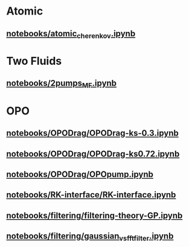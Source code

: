 * Atomic
** [[file:///home/berceanu/notebooks/atomic_cherenkov.ipynb][notebooks/atomic_cherenkov.ipynb]]
* Two Fluids
** [[file:///home/berceanu/notebooks/2pumps_MF.ipynb][notebooks/2pumps_MF.ipynb]]
* OPO
** [[file:///home/berceanu/notebooks/OPODrag/OPODrag-ks-0.3.ipynb][notebooks/OPODrag/OPODrag-ks-0.3.ipynb]]
** [[file:///home/berceanu/notebooks/OPODrag/OPODrag-ks0.72.ipynb][notebooks/OPODrag/OPODrag-ks0.72.ipynb]]
** [[file:///home/berceanu/notebooks/OPODrag/OPOpump.ipynb][notebooks/OPODrag/OPOpump.ipynb]]
** [[file:///home/berceanu/notebooks/RK-interface/RK-interface.ipynb][notebooks/RK-interface/RK-interface.ipynb]]
** [[file:///home/berceanu/notebooks/filtering/filtering-theory-GP.ipynb][notebooks/filtering/filtering-theory-GP.ipynb]]
** [[file:///home/berceanu/notebooks/filtering/gaussian_vs_fft_filter.ipynb][notebooks/filtering/gaussian_vs_fft_filter.ipynb]]
